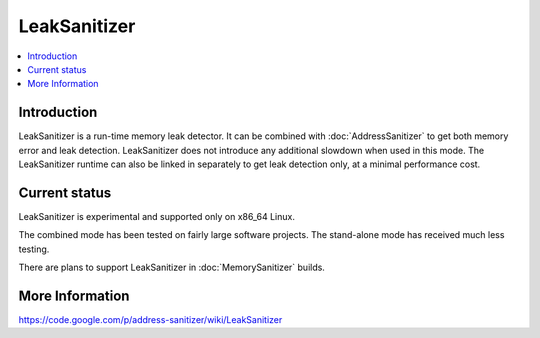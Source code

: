 ================
LeakSanitizer
================

.. contents::
   :local:

Introduction
============

LeakSanitizer is a run-time memory leak detector. It can be combined with
:doc:`AddressSanitizer` to get both memory error and leak detection.
LeakSanitizer does not introduce any additional slowdown when used in this mode.
The LeakSanitizer runtime can also be linked in separately to get leak detection
only, at a minimal performance cost.

Current status
==============

LeakSanitizer is experimental and supported only on x86\_64 Linux.

The combined mode has been tested on fairly large software projects. The
stand-alone mode has received much less testing.

There are plans to support LeakSanitizer in :doc:`MemorySanitizer` builds.

More Information
================

`https://code.google.com/p/address-sanitizer/wiki/LeakSanitizer
<https://code.google.com/p/address-sanitizer/wiki/LeakSanitizer>`_


